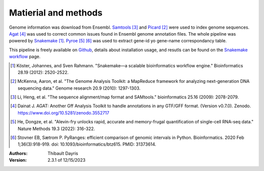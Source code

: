 Matierial and methods
=====================

Genome information was download from Ensembl. Samtools_ [#samtoolspaper]_ 
and Picard_ [#gatkpaper]_ were used to index genome sequences.
Agat_ [#agatpaper]_ was used to correct common issues found in Ensembl
genome annotation files. The  whole pipeline was powered by 
Snakemake_ [#snakemakepaper]_. Pyroe_ [#pyroepaper]_ [#pyrangespaper]_ 
was used to extract gene-id yo gene-name correspondancy table.

This pipeline is freely available on Github_, details about installation
usage, and resutls can be found on the `Snakemake workflow`_ page.

.. [#snakemakepaper] Köster, Johannes, and Sven Rahmann. "Snakemake—a scalable bioinformatics workflow engine." Bioinformatics 28.19 (2012): 2520-2522.
.. [#gatkpaper] McKenna, Aaron, et al. "The Genome Analysis Toolkit: a MapReduce framework for analyzing next-generation DNA sequencing data." Genome research 20.9 (2010): 1297-1303.
.. [#samtoolspaper] Li, Heng, et al. "The sequence alignment/map format and SAMtools." bioinformatics 25.16 (2009): 2078-2079.
.. [#agatpaper] Dainat J. AGAT: Another Gff Analysis Toolkit to handle annotations in any GTF/GFF format.  (Version v0.7.0). Zenodo. https://www.doi.org/10.5281/zenodo.3552717
.. [#pyroepaper] He, Dongze, et al. "Alevin-fry unlocks rapid, accurate and memory-frugal quantification of single-cell RNA-seq data." Nature Methods 19.3 (2022): 316-322.
.. [#pyrangespaper] Stovner EB, Sætrom P. PyRanges: efficient comparison of genomic intervals in Python. Bioinformatics. 2020 Feb 1;36(3):918-919. doi: 10.1093/bioinformatics/btz615. PMID: 31373614.

.. _Snakemake: https://snakemake.readthedocs.io
.. _Github: https://github.com/tdayris/fair_genome_indexer
.. _`Snakemake workflow`: https://snakemake.github.io/snakemake-workflow-catalog?usage=tdayris/fair_genome_indexer
.. _Picard: https://snakemake-wrappers.readthedocs.io/en/v3.2.0/wrappers/picard/createsequencedictionary.html
.. _Samtools: https://snakemake-wrappers.readthedocs.io/en/v3.2.0/wrappers/samtools/faidx.html
.. _Agat: https://agat.readthedocs.io/en/latest/index.html
.. _Pyroe: https://snakemake-wrappers.readthedocs.io/en/v3.2.0/wrappers/pyroe/idtoname.html


:Authors:
    Thibault Dayris

:Version: 2.3.1 of 12/15/2023